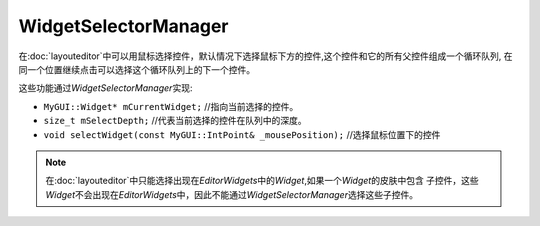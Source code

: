 WidgetSelectorManager
=====================

在\ :doc:`layouteditor`\ 中可以用鼠标选择控件，默认情况下选择鼠标下方的控件,这个控件和它的所有父控件组成一个循环队列,
在同一个位置继续点击可以选择这个循环队列上的下一个控件。

这些功能通过\ *WidgetSelectorManager*\ 实现:

* ``MyGUI::Widget* mCurrentWidget;`` //指向当前选择的控件。
* ``size_t mSelectDepth;`` //代表当前选择的控件在队列中的深度。
* ``void selectWidget(const MyGUI::IntPoint& _mousePosition);`` //选择鼠标位置下的控件
  
.. note:: 在\ :doc:`layouteditor`\ 中只能选择出现在\ *EditorWidgets*\ 中的\ *Widget*\ ,如果一个\ *Widget*\ 的皮肤中包含
    子控件，这些\ *Widget*\ 不会出现在\ *EditorWidgets*\ 中，因此不能通过\ *WidgetSelectorManager*\ 选择这些子控件。
